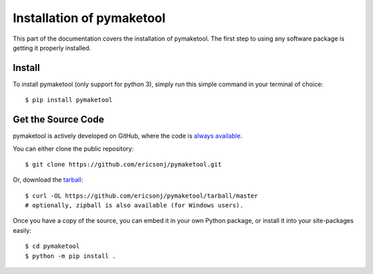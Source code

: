 .. _install:

Installation of pymaketool
==========================

This part of the documentation covers the installation of pymaketool.
The first step to using any software package is getting it properly installed.

Install
-------

To install pymaketool (only support for python 3), simply run this simple command in your terminal of choice::

    $ pip install pymaketool

Get the Source Code
-------------------

pymaketool is actively developed on GitHub, where the code is
`always available <https://github.com/ericsonj/pymaketool.git>`_.

You can either clone the public repository::

    $ git clone https://github.com/ericsonj/pymaketool.git

Or, download the `tarball <https://github.com/ericsonj/pymaketool/tarball/master>`_::

    $ curl -OL https://github.com/ericsonj/pymaketool/tarball/master
    # optionally, zipball is also available (for Windows users).

Once you have a copy of the source, you can embed it in your own Python
package, or install it into your site-packages easily::

    $ cd pymaketool
    $ python -m pip install .